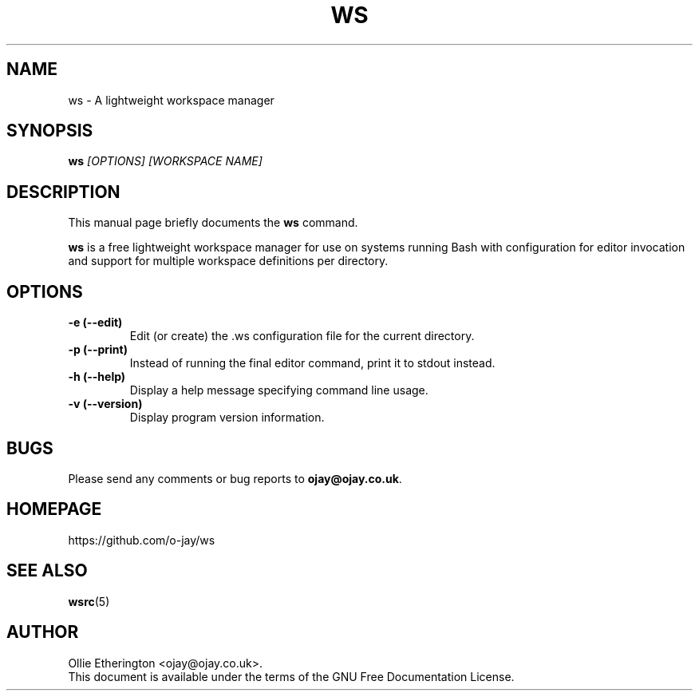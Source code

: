 .\" -*- nroff -*-
.\" Copyright (C) 2014 Ollie Etherington
.\"
.\" This document is licensed under the terms of The GNU Free Documentation
.\" License, as published by the Free Software Foundation, version 1.2 or
.\" (at your option) any later version, with no Invariant Sections, no
.\" Front-Cover Texts, and no Back-Cover Texts.  You should have received a
.\" copy of the GNU Free Documentation License along with this program.  If
.\" not, see <http://www.gnu.org/licenses/>.
.\"
.\" Update the date below whenever revising:
.TH WS 1 "21 October 2014" "Version 0.0.1"

.SH NAME
ws - A lightweight workspace manager

.SH SYNOPSIS
.B ws
.I [OPTIONS]\ [WORKSPACE NAME]
.br

.SH DESCRIPTION
This manual page briefly documents the \fBws\fP command.
.PP
\fBws\fP is a free lightweight workspace manager for use on systems running
Bash with configuration for editor invocation and support for multiple
workspace definitions per directory.

.SH OPTIONS
.TP
.B \-e (\-\-edit)
Edit (or create) the .ws configuration file for the current directory.
.TP
.B \-p (\-\-print)
Instead of running the final editor command, print it to stdout instead.
.TP
.B \-h (\-\-help)
Display a help message specifying command line usage.
.TP
.B \-v (\-\-version)
Display program version information.

.SH BUGS
Please send any comments or bug reports to \fBojay@ojay.co.uk\fP.

.SH HOMEPAGE
https://github.com/o-jay/ws

.SH SEE ALSO
.PD 0
.TP
\fBwsrc\fP(5)

.SH AUTHOR
Ollie Etherington <ojay@ojay.co.uk>.
.PP
This document is available under the terms of the GNU Free Documentation
License.
